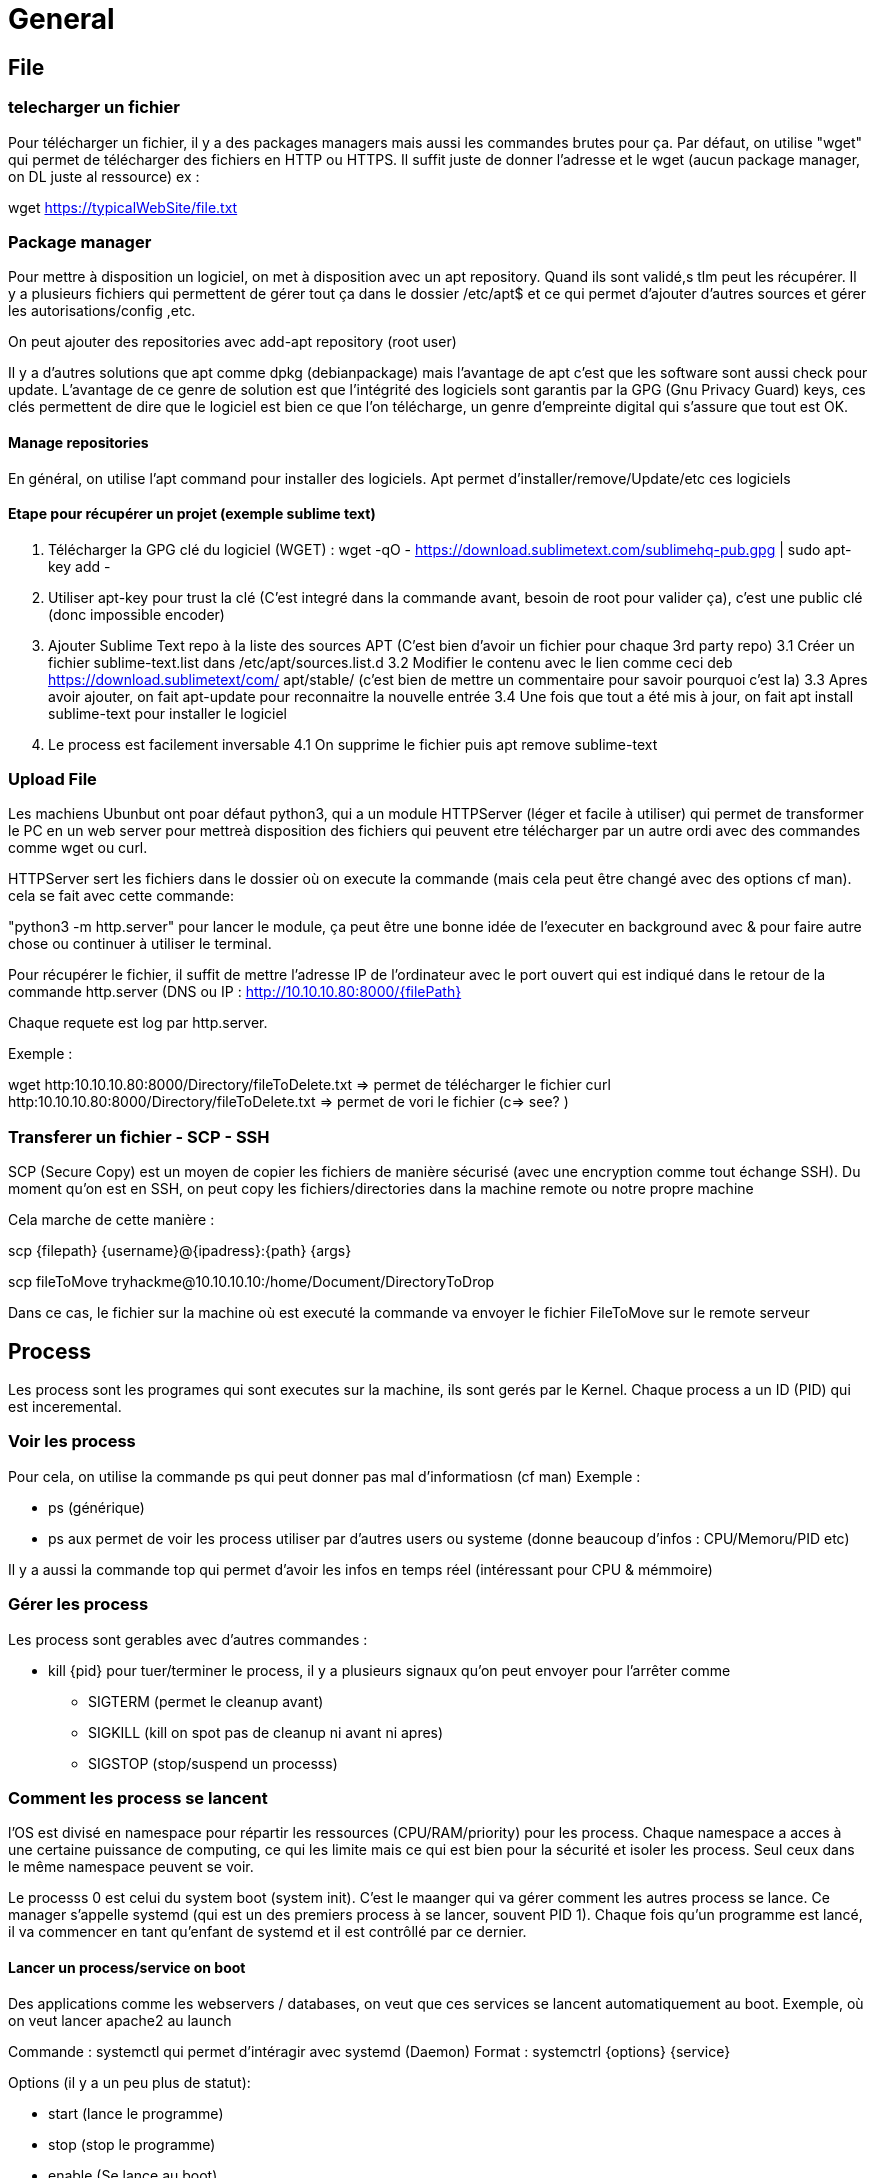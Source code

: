 # General

## File

### telecharger un fichier

Pour télécharger un fichier, il y a des packages managers mais aussi les commandes brutes pour ça. Par défaut, on utilise "wget" qui permet de télécharger des fichiers en HTTP ou HTTPS.
Il suffit juste de donner l'adresse et le wget (aucun package manager, on DL juste al ressource) ex :

wget https://typicalWebSite/file.txt

### Package manager

Pour mettre à disposition un logiciel, on met à disposition avec un apt repository. Quand ils sont validé,s tlm peut les récupérer. Il y a plusieurs fichiers qui permettent de gérer tout ça dans le dossier /etc/apt$  et ce qui permet d'ajouter d'autres sources et gérer les autorisations/config ,etc.

On peut ajouter des repositories avec add-apt repository (root user)

Il y a d'autres solutions que apt comme dpkg (debianpackage) mais l'avantage de apt c'est que les software sont aussi check pour update. L'avantage de ce genre de solution est que l'intégrité des logiciels sont garantis par la GPG (Gnu Privacy Guard) keys, ces clés permettent de dire que le logiciel est bien ce que l'on télécharge, un genre d'empreinte digital qui s'assure que tout est OK.

#### Manage repositories

En général, on utilise l'apt command pour installer des logiciels. Apt permet d'installer/remove/Update/etc ces logiciels

#### Etape pour récupérer un projet (exemple sublime text)

1. Télécharger la GPG clé du logiciel (WGET) : wget -qO - https://download.sublimetext.com/sublimehq-pub.gpg | sudo apt-key add -
2. Utiliser apt-key pour trust la clé (C'est integré dans la commande avant, besoin de root pour valider ça), c'est une public clé (donc impossible encoder)
3. Ajouter Sublime Text repo à la liste des sources APT (C'est bien d'avoir un fichier pour chaque 3rd party repo)
3.1 Créer un fichier sublime-text.list dans /etc/apt/sources.list.d
3.2 Modifier le contenu avec le lien comme ceci deb https://download.sublimetext/com/ apt/stable/ (c'est bien de mettre un commentaire pour savoir pourquoi c'est la)
3.3 Apres avoir ajouter, on fait apt-update pour reconnaitre la nouvelle entrée
3.4 Une fois que tout a été mis à jour, on fait apt install sublime-text pour installer le logiciel
4. Le process est facilement inversable
4.1 On supprime le fichier puis apt remove sublime-text

### Upload File
Les machiens Ubunbut ont poar défaut python3, qui a un module HTTPServer (léger et facile à utiliser) qui permet de transformer le PC en un web server pour mettreà  disposition des fichiers qui peuvent etre télécharger par un autre ordi avec des commandes comme wget ou curl.

HTTPServer sert les fichiers dans le dossier où on execute la commande (mais cela peut être changé avec des options cf man). cela se fait avec cette commande:

"python3 -m http.server" pour lancer le module, ça peut être une bonne idée de l'executer en background avec & pour faire autre chose ou continuer à utiliser le terminal.

Pour récupérer le fichier, il suffit de mettre l'adresse IP de l'ordinateur avec le port ouvert qui est indiqué dans le retour de la commande http.server (DNS ou IP : http://10.10.10.80:8000/{filePath}

Chaque requete est log par http.server.

Exemple :

wget http:10.10.10.80:8000/Directory/fileToDelete.txt => permet de télécharger le fichier
curl http:10.10.10.80:8000/Directory/fileToDelete.txt => permet de vori le fichier (c=> see? )

### Transferer un fichier - SCP - SSH

SCP (Secure Copy) est un moyen de copier les fichiers de manière sécurisé (avec une encryption comme tout échange SSH). Du moment qu'on est en SSH, on peut copy les fichiers/directories dans la machine remote ou notre propre machine

Cela marche de cette manière :

scp {filepath} {username}@{ipadress}:{path} {args}

scp fileToMove tryhackme@10.10.10.10:/home/Document/DirectoryToDrop

Dans ce cas, le fichier sur la machine où est executé la commande va envoyer le fichier FileToMove sur le remote serveur


## Process

Les process sont les programes qui sont executes sur la machine, ils sont gerés par le Kernel. Chaque process a un ID (PID) qui est inceremental.

### Voir les process

Pour cela, on utilise la commande ps qui peut donner pas mal d'informatiosn (cf man) Exemple :

* ps (générique)
* ps aux permet de voir les process utiliser par d'autres users ou systeme (donne beaucoup d'infos : CPU/Memoru/PID etc)

Il y a aussi la commande top qui permet d'avoir les infos en temps réel (intéressant pour CPU & mémmoire)

### Gérer les process

Les process sont gerables avec d'autres commandes :

* kill {pid} pour tuer/terminer le process, il y a plusieurs signaux qu'on peut envoyer pour l'arrêter comme
** SIGTERM (permet le cleanup avant)
** SIGKILL (kill on spot pas de cleanup ni avant ni apres)
** SIGSTOP (stop/suspend un processs)

### Comment les process se lancent
l'OS est divisé en namespace pour répartir les ressources (CPU/RAM/priority) pour les process. Chaque namespace a acces à une certaine puissance de computing, ce qui les limite mais ce qui est bien pour la sécurité et isoler les process. Seul ceux dans le même namespace peuvent se voir.

Le processs 0 est celui du system boot (system init). C'est le maanger qui va gérer comment les autres process se lance. Ce manager s'appelle systemd (qui est un des premiers process à se lancer, souvent PID 1). Chaque fois qu'un programme est lancé, il va commencer en tant qu'enfant de systemd et il est contrôllé par ce dernier.

#### Lancer un process/service on boot

Des applications comme les webservers / databases, on veut que ces services se lancent automatiquement au boot. Exemple, où on veut lancer apache2 au launch

Commande : systemctl qui permet d'intéragir avec systemd (Daemon)
Format : systemctrl {options} {service}

Options (il y a un peu plus de statut):

* start (lance le programme)
* stop (stop le programme)
* enable (Se lance au boot)
* disable (Ne se lance plus au boot)

Exemple :

systemctl start apache2

#### Execution d'un programme

Un programme peut avoir 2 states d'executions (Background / foreground). Par exemple, les commandes comme echo run dans le foreground et ne s'execute pas dans le background. On peut forcer un process en background avec Ctrl +Z, ce qui peut arrêter / limiter les programmes (Une loop incontrôlable par exemple, ce qui permet de les kill)

Pour passer un programme dans le foreground, on utilise fg la où il y a l'output du script


## Automation

Pour automatiser (Schedule) certaines actions après que le systeme se soit lancé comme faire des backups ou lancés Chrome/spotify, on utilise des CronJobs quis ont utilisés dans le Cron Process. On interagit avec le Cron process par le biais de CronTabs, c'est un process qui est lancé pendant le boot pour faciliter la gestion des cronjobs. C'est l'équivalent de task Scheduler chez Windows.

Un Crontab est un fichier avec un format adapté au process cron qui a besoin de 6 valeurs :

* MIN ==> Minute executé à
* HOUR ==> Heure executé à
* DOM ==> Day of Month
* MoN ==> Month of year
* DOW ==> Day of the week
* CMD ==> La commande qui va etre executé

Il y a aussi certains caractères spéciaux comme :
* *reboot qui signifie qu'à chaque reboot, le cronjob va s'executer

Exemple, on veut back up un fichier pour ça, toutes les 12h. Cela donnerait donc 

0 *12 * * * cp -R {FilePath} /var/backups/

L'asterisque correspont à CHAQUE itération en gros (Tous les jours, tous les mois). Il y a des ressources pour aider à les faire comme des crontab generator ou des sites comme Gron Guru.

Le fichier crontab liste et décrit TOUS les cronjobs du programme. Chaque ligne (comme celle vu précedente) est indiquée et marquée sur le fichier, cela correspond à un CRONJOB. On peut modifier ce fichier pour changer/ajouter/enlever des cronjobs avec un editeur de texte et la commande :

crontab -e

## Logs

Les logs sont dans /var/log directory. Cela contient les logs poru toutes les applications et services executés sur le system. Le process qui s'occupe des logs est "Rotating". C'est tres utile pour suivre les performances/sécurités.

Les logs sont souvents divisés en 2 types de logs : Error.log pour le logiciel et acces.log pour la sécurité. Il y a différents logs avec différentes permissions, donc pour les lire, c'est intéressant de regarder les permissions (si y ena beaucoup) plutôt que de tout tester .

